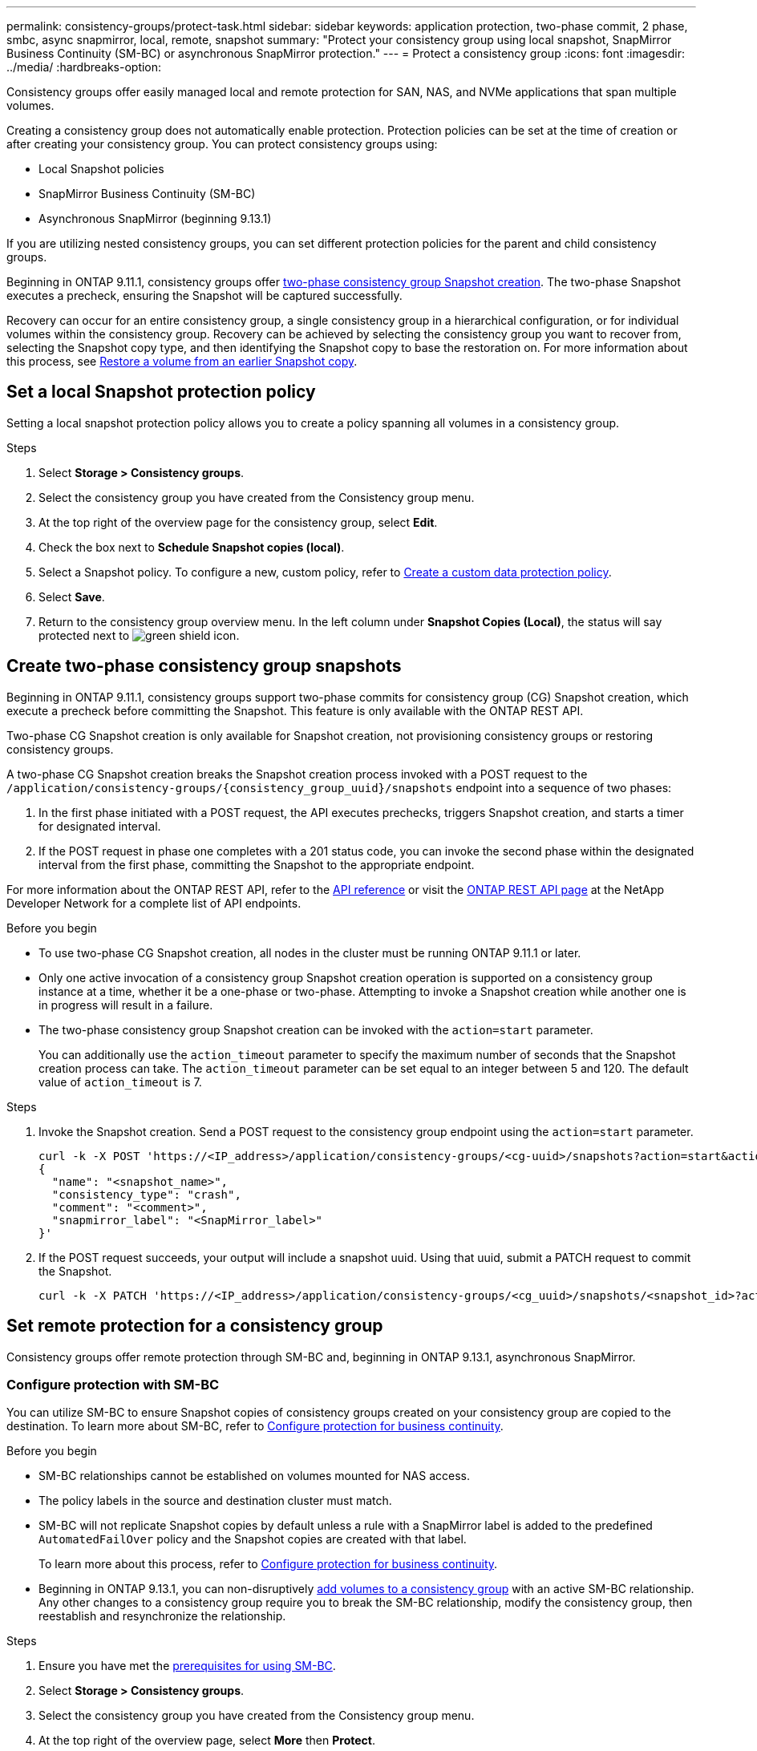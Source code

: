 ---
permalink: consistency-groups/protect-task.html
sidebar: sidebar
keywords: application protection, two-phase commit, 2 phase, smbc, async snapmirror, local, remote, snapshot
summary: "Protect your consistency group using local snapshot, SnapMirror Business Continuity (SM-BC) or asynchronous SnapMirror protection."
---
= Protect a consistency group
:icons: font
:imagesdir: ../media/
:hardbreaks-option:

[.lead]
Consistency groups offer easily managed local and remote protection for SAN, NAS, and NVMe applications that span multiple volumes.

Creating a consistency group does not automatically enable protection. Protection policies can be set at the time of creation or after creating your consistency group. You can protect consistency groups using:

* Local Snapshot policies
* SnapMirror Business Continuity (SM-BC)
* Asynchronous SnapMirror (beginning 9.13.1)

If you are utilizing nested consistency groups, you can set different protection policies for the parent and child consistency groups.

Beginning in ONTAP 9.11.1, consistency groups offer <<two-phase,two-phase consistency group Snapshot creation>>. The two-phase Snapshot executes a precheck, ensuring the Snapshot will be captured successfully.  

Recovery can occur for an entire consistency group, a single consistency group in a hierarchical configuration, or for individual volumes within the consistency group. Recovery can be achieved by selecting the consistency group you want to recover from, selecting the Snapshot copy type, and then identifying the Snapshot copy to base the restoration on. For more information about this process, see link:../task_dp_restore_from_vault.html[Restore a volume from an earlier Snapshot copy].

== Set a local Snapshot protection policy

Setting a local snapshot protection policy allows you to create a policy spanning all volumes in a consistency group. 

.Steps
. Select *Storage > Consistency groups*.
. Select the consistency group you have created from the Consistency group menu.
. At the top right of the overview page for the consistency group, select *Edit*.
. Check the box next to *Schedule Snapshot copies (local)*.
. Select a Snapshot policy. To configure a new, custom policy, refer to link:../task_dp_create_custom_data_protection_policies.html[Create a custom data protection policy].
. Select *Save*.
. Return to the consistency group overview menu. In the left column under *Snapshot Copies (Local)*, the status will say protected next to image:../media/icon_shield.png[alt=green shield icon].

== Create two-phase consistency group snapshots [[two-phase]]

Beginning in ONTAP 9.11.1, consistency groups support two-phase commits for consistency group (CG) Snapshot creation, which execute a precheck before committing the Snapshot. This feature is only available with the ONTAP REST API.

Two-phase CG Snapshot creation is only available for Snapshot creation, not provisioning consistency groups or restoring consistency groups. 

A two-phase CG Snapshot creation breaks the Snapshot creation process invoked with a POST request to the `/application/consistency-groups/{consistency_group_uuid}/snapshots` endpoint into a sequence of two phases:

. In the first phase initiated with a POST request, the API executes prechecks, triggers Snapshot creation, and starts a timer for designated interval.
. If the POST request in phase one completes with a 201 status code, you can invoke the second phase within the designated interval from the first phase, committing the Snapshot to the appropriate endpoint.  

For more information about the ONTAP REST API, refer to the link:https://docs.netapp.com/us-en/ontap-automation/reference/api_reference.html[API reference^] or visit the link:https://devnet.netapp.com/restapi.php[ONTAP REST API page^] at the NetApp Developer Network for a complete list of API endpoints. 

.Before you begin
* To use two-phase CG Snapshot creation, all nodes in the cluster must be running ONTAP 9.11.1 or later. 
* Only one active invocation of a consistency group Snapshot creation operation is supported on a consistency group instance at a time, whether it be a one-phase or two-phase. Attempting to invoke a Snapshot creation while another one is in progress will result in a failure. 
* The two-phase consistency group Snapshot creation can be invoked with the `action=start` parameter.
+
You can additionally use the `action_timeout` parameter to specify the maximum number of seconds that the Snapshot creation process can take.
The `action_timeout` parameter can be set equal to an integer between 5 and 120. The default value of `action_timeout` is 7. 

.Steps
. Invoke the Snapshot creation. Send a POST request to the consistency group endpoint using the `action=start` parameter.
+
[source,curl]
----
curl -k -X POST 'https://<IP_address>/application/consistency-groups/<cg-uuid>/snapshots?action=start&action_timeout=7' -H "accept: application/hal+json" -H "content-type: application/json" -d '
{
  "name": "<snapshot_name>",
  "consistency_type": "crash",
  "comment": "<comment>",
  "snapmirror_label": "<SnapMirror_label>"
}'
----
+
. If the POST request succeeds, your output will include a snapshot uuid. Using that uuid, submit a PATCH request to commit the Snapshot.
+
[source,curl]
----
curl -k -X PATCH 'https://<IP_address>/application/consistency-groups/<cg_uuid>/snapshots/<snapshot_id>?action=commit' -H "accept: application/hal+json" -H "content-type: application/json"
----

== Set remote protection for a consistency group

Consistency groups offer remote protection through SM-BC and, beginning in ONTAP 9.13.1, asynchronous SnapMirror.

=== Configure protection with SM-BC

You can utilize SM-BC to ensure Snapshot copies of consistency groups created on your consistency group are copied to the destination. To learn more about SM-BC, refer to xref:../task_san_configure_protection_for_business_continuity.html[Configure protection for business continuity].

.Before you begin
* SM-BC relationships cannot be established on volumes mounted for NAS access.
* The policy labels in the source and destination cluster must match.
* SM-BC will not replicate Snapshot copies by default unless a rule with a SnapMirror label is added to the predefined `AutomatedFailOver` policy and the Snapshot copies are created with that label.
+
To learn more about this process, refer to link:../task_san_configure_protection_for_business_continuity.html[Configure protection for business continuity].
* Beginning in ONTAP 9.13.1, you can non-disruptively xref:modify-task.html#add-volumes-to-a-consistency-group[add volumes to a consistency group] with an active SM-BC relationship. Any other changes to a consistency group require you to break the SM-BC relationship, modify the consistency group, then reestablish and resynchronize the relationship. 

.Steps
. Ensure you have met the link:../smbc/smbc_plan_prerequisites.html[prerequisites for using SM-BC].
. Select *Storage > Consistency groups*.
. Select the consistency group you have created from the Consistency group menu.
. At the top right of the overview page, select *More* then *Protect*.
. System Manager auto-fills source-side information. Select the appropriate cluster and storage VM for the destination. Select a protection policy. Ensure that *Initialize relationship* is checked.
. Select *Save*.
. The consistency group needs to initialize and synchronize. Confirm synchronization has completed successfully by returning to the *Consistency group* menu. The *SnapMirror (Remote)* status displays `Protected` next to image:../media/icon_shield.png[alt=green shield icon].

=== Configure asynchronous SnapMirror protection

Beginning in ONTAP 9.13.1, you can configure asynchronous SnapMirror protection for a single consistency group. 

.Before you begin
* Asynchronous SnapMirror protection is only available for single consistency groups. It is not supported for hierarchical consistency groups. To convert a hierarchical consistency group into a single consistency group, see xref:modify-geometry-task.html[modify consistency group architecture].
* xref:../data-protection/supported-deployment-config-concept.html[Cascade deployments] are not supported with SM-BC. 
* The policy labels in the source and destination cluster must match.
* You can non-disruptively xref:modify-task.html#add-volumes-to-a-consistency-group[add volumes to a consistency group] with an active asynchronous SnapMirror relationship. Any other changes to a consistency group require you to break the SnapMirror relationship, modify the consistency group, then reestablish and resynchronize the relationship. 
* If you have configured an asynchronous SnapMirror protection relationship for multiple individual volumes, you can convert those volumes into a consistency group while retaining the existing Snapshots. To convert volumes successfully:
  * There must be a common Snapshot copy of the volumes.
  * You must break the existing SnapMirror relationship, xref:configure-task.html[add the volumes to a single consistency group], then resynchronize the relationship using the following workflow.  

.Steps
. From the destination cluster, select *Storage > Consistency groups*.
. Select the consistency group you have created from the Consistency group menu.
. At the top right of the overview page, select *More* then *Protect*.
. System Manager auto-fills source-side information. Select the appropriate cluster and storage VM for the destination. Select a protection policy. Ensure that *Initialize relationship* is checked.
+
When selecting an asynchronous policy, you have the option to **Override Transfer Schedule**. 
. Select *Save*.
. The consistency group needs to initialize and synchronize. Confirm synchronization has completed successfully by returning to the *Consistency group* menu. The *SnapMirror (Remote)* status displays `Protected` next to image:../media/icon_shield.png[alt=green shield icon].

== Visualize relationships

System Manager visualizes LUN maps under the *Protection > Relationships* menu. When you select a source relationship, System Manager displays a visualization of the source relationships. By selecting a volume, you can delve deeper into these relationships to see a list of the contained LUNs and the initiator group relationships. This information can be downloaded as an Excel workbook from the individual volume view; the download operation will run in the background.

.Related information
* link:clone-task.html[Clone a consistency group]
* link:../task_dp_configure_snapshot.html[Configure Snapshot copies]
* link:../task_dp_create_custom_data_protection_policies.html[Create custom data protection policies] 
* link:../task_dp_recover_snapshot.html[Recover from Snapshot copies] 
* link:../task_dp_restore_from_vault.html[Restore a volume from an earlier Snapshot copy]
* link:../smbc/index.html[SM-BC overview]
* link:https://docs.netapp.com/us-en/ontap-automation/[ONTAP Automation documentation^]
* xref:../data-protection/snapmirror-disaster-recovery-concept.html[Asynchronous SnapMirror disaster recovery basics]

// 22 march 2023, ontapdoc-867 
// 13 MAR 2023, ONTAPDOC-755
// 9 Feb 2023, ONTAPDOC-880
// 29 OCT 2021, BURT 1401394, IE-364
// IE-473, 13 april 2022
